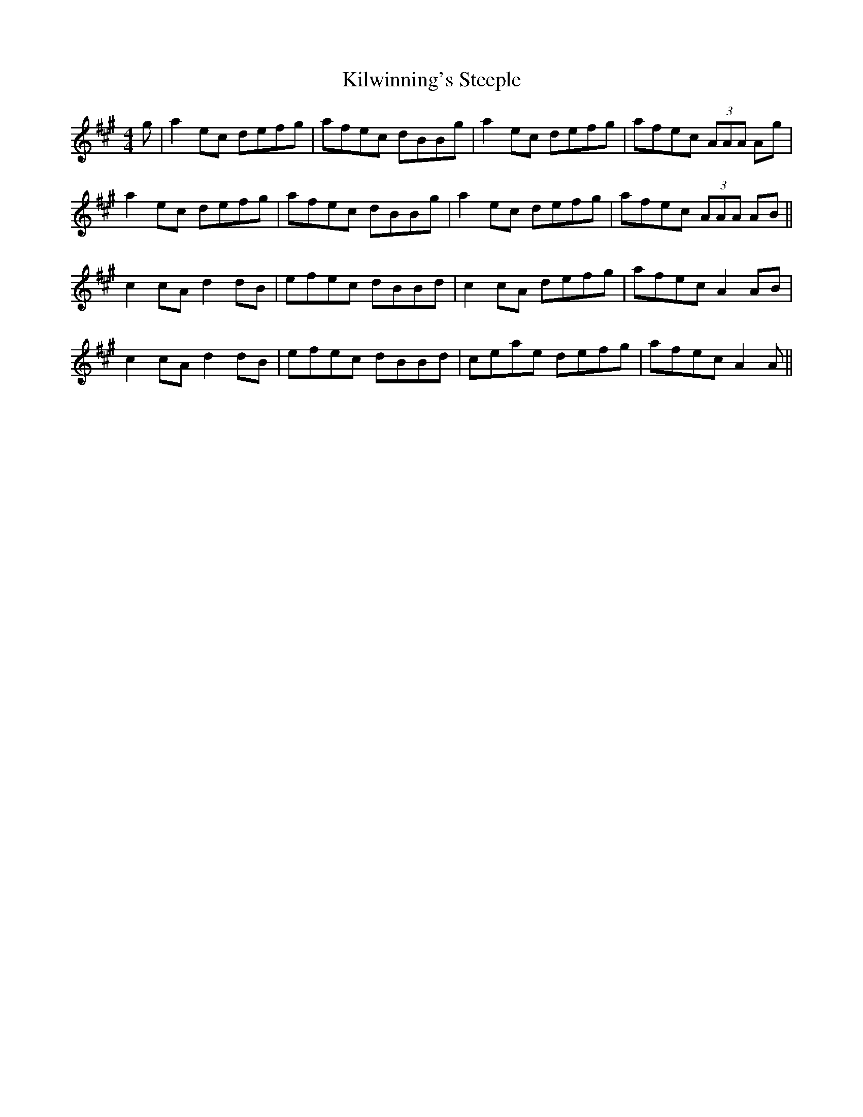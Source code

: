 X: 21708
T: Kilwinning's Steeple
R: reel
M: 4/4
K: Amajor
g|a2ec defg|afec dBBg|a2ec defg|afec (3AAA Ag|
a2ec defg|afec dBBg|a2ec defg|afec (3AAA AB||
c2cA d2dB|efec dBBd|c2cA defg|afec A2AB|
c2cA d2dB|efec dBBd|ceae defg|afec A2A||

